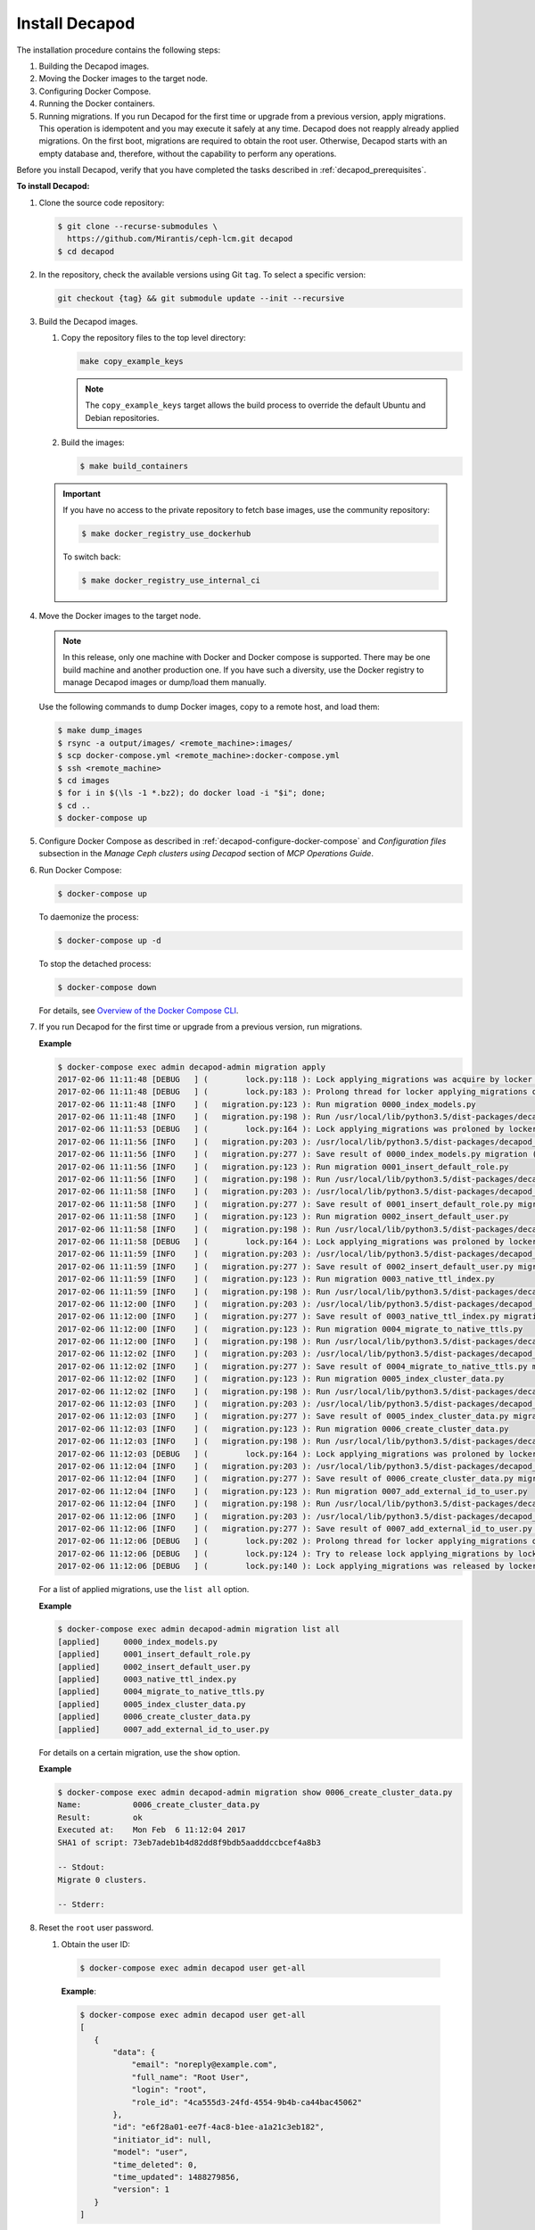 .. _decapod_install:

Install Decapod
===============

The installation procedure contains the following steps:

#. Building the Decapod images.
#. Moving the Docker images to the target node.
#. Configuring Docker Compose.
#. Running the Docker containers.
#. Running migrations. If you run Decapod for the first time or upgrade from
   a previous version, apply migrations. This operation is idempotent and you
   may execute it safely at any time. Decapod does not reapply already applied
   migrations. On the first boot, migrations are required to obtain
   the root user. Otherwise, Decapod starts with an empty database and,
   therefore, without the capability to perform any operations.

Before you install Decapod, verify that you have completed the tasks described
in :ref:`decapod_prerequisites`.

**To install Decapod:**

#. Clone the source code repository:

   .. code-block:: console

      $ git clone --recurse-submodules \
        https://github.com/Mirantis/ceph-lcm.git decapod
      $ cd decapod

#. In the repository, check the available versions using Git ``tag``. To
   select a specific version:

   .. code-block:: console

      git checkout {tag} && git submodule update --init --recursive

#. Build the Decapod images.

   #. Copy the repository files to the top level directory:

      .. code-block:: console

         make copy_example_keys

      .. note:: The ``copy_example_keys`` target allows the build process to
                override the default Ubuntu and Debian repositories.

   #. Build the images:

      .. code-block:: console

         $ make build_containers

   .. important::

      If you have no access to the private repository to fetch base images,
      use the community repository:

      .. code-block:: console

         $ make docker_registry_use_dockerhub

      To switch back:

      .. code-block:: console

         $ make docker_registry_use_internal_ci

#. Move the Docker images to the target node.

   .. note::
      In this release, only one machine with Docker and Docker compose is
      supported. There may be one build machine and another production one. If
      you have such a diversity, use the Docker registry to manage Decapod
      images or dump/load them manually.

   Use the following commands to dump Docker images, copy to a remote host,
   and load them:

   .. code-block:: console

      $ make dump_images
      $ rsync -a output/images/ <remote_machine>:images/
      $ scp docker-compose.yml <remote_machine>:docker-compose.yml
      $ ssh <remote_machine>
      $ cd images
      $ for i in $(\ls -1 *.bz2); do docker load -i "$i"; done;
      $ cd ..
      $ docker-compose up

#. Configure Docker Compose as described in
   :ref:`decapod-configure-docker-compose` and *Configuration files*
   subsection in the *Manage Ceph clusters using Decapod* section of
   *MCP Operations Guide*.

#. Run Docker Compose:

   .. code-block:: console

       $ docker-compose up

   To daemonize the process:

   .. code-block:: console

       $ docker-compose up -d

   To stop the detached process:

   .. code-block:: console

       $ docker-compose down

   For details, see `Overview of the Docker Compose CLI <https://docs.docker.com/compose/reference/overview/>`_.

#. If you run Decapod for the first time or upgrade from a previous version,
   run migrations.

   **Example**

   .. code-block:: console

     $ docker-compose exec admin decapod-admin migration apply
     2017-02-06 11:11:48 [DEBUG   ] (        lock.py:118 ): Lock applying_migrations was acquire by locker 76eef103-0878-42c2-9727-b9e83e52db47
     2017-02-06 11:11:48 [DEBUG   ] (        lock.py:183 ): Prolong thread for locker applying_migrations of lock 76eef103-0878-42c2-9727-b9e83e52db47 has been started. Thread MongoLock prolonger 76eef103-0878-42c2-9727-b9e83e52db47 for applying_migrations, ident 140167584413440
     2017-02-06 11:11:48 [INFO    ] (   migration.py:123 ): Run migration 0000_index_models.py
     2017-02-06 11:11:48 [INFO    ] (   migration.py:198 ): Run /usr/local/lib/python3.5/dist-packages/decapod_admin/migration_scripts/0000_index_models.py. Pid 49
     2017-02-06 11:11:53 [DEBUG   ] (        lock.py:164 ): Lock applying_migrations was proloned by locker 76eef103-0878-42c2-9727-b9e83e52db47.
     2017-02-06 11:11:56 [INFO    ] (   migration.py:203 ): /usr/local/lib/python3.5/dist-packages/decapod_admin/migration_scripts/0000_index_models.py has been finished. Exit code 0
     2017-02-06 11:11:56 [INFO    ] (   migration.py:277 ): Save result of 0000_index_models.py migration (result MigrationState.ok)
     2017-02-06 11:11:56 [INFO    ] (   migration.py:123 ): Run migration 0001_insert_default_role.py
     2017-02-06 11:11:56 [INFO    ] (   migration.py:198 ): Run /usr/local/lib/python3.5/dist-packages/decapod_admin/migration_scripts/0001_insert_default_role.py. Pid 56
     2017-02-06 11:11:58 [INFO    ] (   migration.py:203 ): /usr/local/lib/python3.5/dist-packages/decapod_admin/migration_scripts/0001_insert_default_role.py has been finished. Exit code 0
     2017-02-06 11:11:58 [INFO    ] (   migration.py:277 ): Save result of 0001_insert_default_role.py migration (result MigrationState.ok)
     2017-02-06 11:11:58 [INFO    ] (   migration.py:123 ): Run migration 0002_insert_default_user.py
     2017-02-06 11:11:58 [INFO    ] (   migration.py:198 ): Run /usr/local/lib/python3.5/dist-packages/decapod_admin/migration_scripts/0002_insert_default_user.py. Pid 64
     2017-02-06 11:11:58 [DEBUG   ] (        lock.py:164 ): Lock applying_migrations was proloned by locker 76eef103-0878-42c2-9727-b9e83e52db47.
     2017-02-06 11:11:59 [INFO    ] (   migration.py:203 ): /usr/local/lib/python3.5/dist-packages/decapod_admin/migration_scripts/0002_insert_default_user.py has been finished. Exit code 0
     2017-02-06 11:11:59 [INFO    ] (   migration.py:277 ): Save result of 0002_insert_default_user.py migration (result MigrationState.ok)
     2017-02-06 11:11:59 [INFO    ] (   migration.py:123 ): Run migration 0003_native_ttl_index.py
     2017-02-06 11:11:59 [INFO    ] (   migration.py:198 ): Run /usr/local/lib/python3.5/dist-packages/decapod_admin/migration_scripts/0003_native_ttl_index.py. Pid 192
     2017-02-06 11:12:00 [INFO    ] (   migration.py:203 ): /usr/local/lib/python3.5/dist-packages/decapod_admin/migration_scripts/0003_native_ttl_index.py has been finished. Exit code 0
     2017-02-06 11:12:00 [INFO    ] (   migration.py:277 ): Save result of 0003_native_ttl_index.py migration (result MigrationState.ok)
     2017-02-06 11:12:00 [INFO    ] (   migration.py:123 ): Run migration 0004_migrate_to_native_ttls.py
     2017-02-06 11:12:00 [INFO    ] (   migration.py:198 ): Run /usr/local/lib/python3.5/dist-packages/decapod_admin/migration_scripts/0004_migrate_to_native_ttls.py. Pid 200
     2017-02-06 11:12:02 [INFO    ] (   migration.py:203 ): /usr/local/lib/python3.5/dist-packages/decapod_admin/migration_scripts/0004_migrate_to_native_ttls.py has been finished. Exit code 0
     2017-02-06 11:12:02 [INFO    ] (   migration.py:277 ): Save result of 0004_migrate_to_native_ttls.py migration (result MigrationState.ok)
     2017-02-06 11:12:02 [INFO    ] (   migration.py:123 ): Run migration 0005_index_cluster_data.py
     2017-02-06 11:12:02 [INFO    ] (   migration.py:198 ): Run /usr/local/lib/python3.5/dist-packages/decapod_admin/migration_scripts/0005_index_cluster_data.py. Pid 208
     2017-02-06 11:12:03 [INFO    ] (   migration.py:203 ): /usr/local/lib/python3.5/dist-packages/decapod_admin/migration_scripts/0005_index_cluster_data.py has been finished. Exit code 0
     2017-02-06 11:12:03 [INFO    ] (   migration.py:277 ): Save result of 0005_index_cluster_data.py migration (result MigrationState.ok)
     2017-02-06 11:12:03 [INFO    ] (   migration.py:123 ): Run migration 0006_create_cluster_data.py
     2017-02-06 11:12:03 [INFO    ] (   migration.py:198 ): Run /usr/local/lib/python3.5/dist-packages/decapod_admin/migration_scripts/0006_create_cluster_data.py. Pid 216
     2017-02-06 11:12:03 [DEBUG   ] (        lock.py:164 ): Lock applying_migrations was proloned by locker 76eef103-0878-42c2-9727-b9e83e52db47.
     2017-02-06 11:12:04 [INFO    ] (   migration.py:203 ): /usr/local/lib/python3.5/dist-packages/decapod_admin/migration_scripts/0006_create_cluster_data.py has been finished. Exit code 0
     2017-02-06 11:12:04 [INFO    ] (   migration.py:277 ): Save result of 0006_create_cluster_data.py migration (result MigrationState.ok)
     2017-02-06 11:12:04 [INFO    ] (   migration.py:123 ): Run migration 0007_add_external_id_to_user.py
     2017-02-06 11:12:04 [INFO    ] (   migration.py:198 ): Run /usr/local/lib/python3.5/dist-packages/decapod_admin/migration_scripts/0007_add_external_id_to_user.py. Pid 224
     2017-02-06 11:12:06 [INFO    ] (   migration.py:203 ): /usr/local/lib/python3.5/dist-packages/decapod_admin/migration_scripts/0007_add_external_id_to_user.py has been finished. Exit code 0
     2017-02-06 11:12:06 [INFO    ] (   migration.py:277 ): Save result of 0007_add_external_id_to_user.py migration (result MigrationState.ok)
     2017-02-06 11:12:06 [DEBUG   ] (        lock.py:202 ): Prolong thread for locker applying_migrations of lock 76eef103-0878-42c2-9727-b9e83e52db47 has been stopped. Thread MongoLock prolonger 76eef103-0878-42c2-9727-b9e83e52db47 for applying_migrations, ident 140167584413440
     2017-02-06 11:12:06 [DEBUG   ] (        lock.py:124 ): Try to release lock applying_migrations by locker 76eef103-0878-42c2-9727-b9e83e52db47.
     2017-02-06 11:12:06 [DEBUG   ] (        lock.py:140 ): Lock applying_migrations was released by locker 76eef103-0878-42c2-9727-b9e83e52db47.

   For a list of applied migrations, use the ``list all`` option.

   **Example**

   .. code-block:: console

     $ docker-compose exec admin decapod-admin migration list all
     [applied]     0000_index_models.py
     [applied]     0001_insert_default_role.py
     [applied]     0002_insert_default_user.py
     [applied]     0003_native_ttl_index.py
     [applied]     0004_migrate_to_native_ttls.py
     [applied]     0005_index_cluster_data.py
     [applied]     0006_create_cluster_data.py
     [applied]     0007_add_external_id_to_user.py

   For details on a certain migration, use the ``show`` option.

   **Example**

   .. code-block:: console

     $ docker-compose exec admin decapod-admin migration show 0006_create_cluster_data.py
     Name:           0006_create_cluster_data.py
     Result:         ok
     Executed at:    Mon Feb  6 11:12:04 2017
     SHA1 of script: 73eb7adeb1b4d82dd8f9bdb5aadddccbcef4a8b3

     -- Stdout:
     Migrate 0 clusters.

     -- Stderr:

#. Reset the ``root`` user password.

   #. Obtain the user ID:

     .. code-block:: console

         $ docker-compose exec admin decapod user get-all

     **Example**:

     .. code-block:: console

       $ docker-compose exec admin decapod user get-all
       [
          {
              "data": {
                  "email": "noreply@example.com",
                  "full_name": "Root User",
                  "login": "root",
                  "role_id": "4ca555d3-24fd-4554-9b4b-ca44bac45062"
              },
              "id": "e6f28a01-ee7f-4ac8-b1ee-a1a21c3eb182",
              "initiator_id": null,
              "model": "user",
              "time_deleted": 0,
              "time_updated": 1488279856,
              "version": 1
          }
       ]

   #. Change the password:

      .. code-block:: console

         $ decapod-admin password-reset USER_ID
